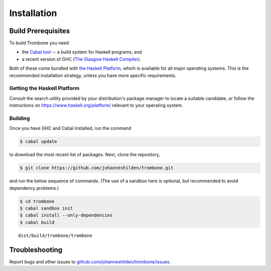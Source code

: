Installation
============

Build Prerequisites
-------------------

To build Trombone you need 

* the `Cabal tool <https://www.haskell.org/cabal/>`_  -- a build system for Haskell programs, and 
* a recent version of GHC (`The Glasgow Haskell Compiler <https://www.haskell.org/ghc/>`_).

Both of these come bundled with `the Haskell Platform <https://www.haskell.org/platform/>`_, which is available for all major operating systems. This is the recommended installation strategy, unless you have more specific requirements.

Getting the Haskell Platform
****************************

Consult the search utility provided by your distribution's package manager to locate a suitable candidate, or follow the instructions on https://www.haskell.org/platform/ relevant to your operating system.

Building
********

Once you have GHC and Cabal installed, run the command 

.. sourcecode:: bash

    $ cabal update


to download the most recent list of packages. Next, clone the repository,

.. sourcecode:: bash

    $ git clone https://github.com/johanneshilden/trombone.git


and run the below sequence of commands. (The use of a sandbox here is optional, but recommended to avoid dependency problems.)

.. sourcecode:: bash

    $ cd trombone
    $ cabal sandbox init
    $ cabal install --only-dependencies
    $ cabal build




::

    dist/build/trombone/trombone


Troubleshooting
---------------

Report bugs and other issues to `github.com/johanneshilden/trombone/issues <http://github.com/johanneshilden/trombone/issues>`_.

